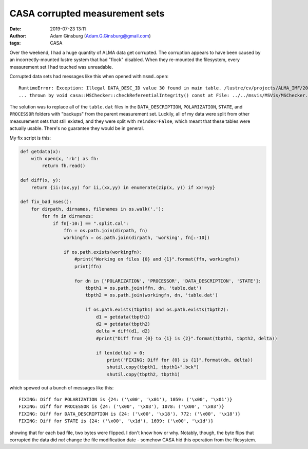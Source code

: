 CASA corrupted measurement sets
###############################
:date: 2019-07-23 13:11
:author: Adam Ginsburg (Adam.G.Ginsburg@gmail.com)
:tags: CASA


Over the weekend, I had a huge quantity of ALMA data get corrupted. The
corruption appears to have been caused by an incorrectly-mounted lustre system
that had "flock" disabled.  When they re-mounted the filesystem, every
measurement set I had touched was unreadable.

Corrupted data sets had messages like this when opened with ``msmd.open``::

    RuntimeError: Exception: Illegal DATA_DESC_ID value 30 found in main table. /lustre/cv/projects/ALMA_IMF/2017.1.01355.L/science_goal.uid___A001_X1296_X211/group.uid___A001_X1296_X212/member.uid___A001_X1296_X217/calibrated/uid___A002_Xcbdb2a_X6e67.ms.split.cal/DATA_DESCRIPTION only has 0 rows (IDs).
    ... thrown by void casa::MSChecker::checkReferentialIntegrity() const at File: ../../msvis/MSVis/MSChecker.cc, line: 78


The solution was to replace all of the ``table.dat`` files in the
``DATA_DESCRIPTION``, ``POLARIZATION``, ``STATE``, and ``PROCESSOR`` folders
with "backups" from the parent measurement set.  Luckily, all of my data were
split from other measurement sets that still existed, and they were split with
``reindex=False``, which meant that these tables were actually usable.  There's
no guarantee they would be in general.


My fix script is this:


.. code-block:: python

    def getdata(x):
        with open(x, 'rb') as fh:
            return fh.read()

    def diff(x, y):
        return {ii:(xx,yy) for ii,(xx,yy) in enumerate(zip(x, y)) if xx!=yy}

    def fix_bad_mses():
        for dirpath, dirnames, filenames in os.walk('.'):
            for fn in dirnames:
                if fn[-10:] == ".split.cal":
                    ffn = os.path.join(dirpath, fn)
                    workingfn = os.path.join(dirpath, 'working', fn[:-10])

                    if os.path.exists(workingfn):
                        #print("Working on files {0} and {1}".format(ffn, workingfn))
                        print(ffn)

                        for dn in ['POLARIZATION', 'PROCESSOR', 'DATA_DESCRIPTION', 'STATE']:
                            tbpth1 = os.path.join(ffn, dn, 'table.dat')
                            tbpth2 = os.path.join(workingfn, dn, 'table.dat')

                            if os.path.exists(tbpth1) and os.path.exists(tbpth2):
                                d1 = getdata(tbpth1)
                                d2 = getdata(tbpth2)
                                delta = diff(d1, d2)
                                #print("Diff from {0} to {1} is {2}".format(tbpth1, tbpth2, delta))

                                if len(delta) > 0:
                                    print("FIXING: Diff for {0} is {1}".format(dn, delta))
                                    shutil.copy(tbpth1, tbpth1+".bck")
                                    shutil.copy(tbpth2, tbpth1)




which spewed out a bunch of messages like this::

    FIXING: Diff for POLARIZATION is {24: ('\x00', '\x01'), 1059: ('\x00', '\x01')}
    FIXING: Diff for PROCESSOR is {24: ('\x00', '\x03'), 1078: ('\x00', '\x03')}
    FIXING: Diff for DATA_DESCRIPTION is {24: ('\x00', '\x18'), 772: ('\x00', '\x18')}
    FIXING: Diff for STATE is {24: ('\x00', '\x1d'), 1699: ('\x00', '\x1d')}

showing that for each bad file, two bytes were flipped.  I don't know how or why.  Notably, though,
the byte flips that corrupted the data did *not* change the file modification date - somehow CASA
hid this operation from the filesystem.
